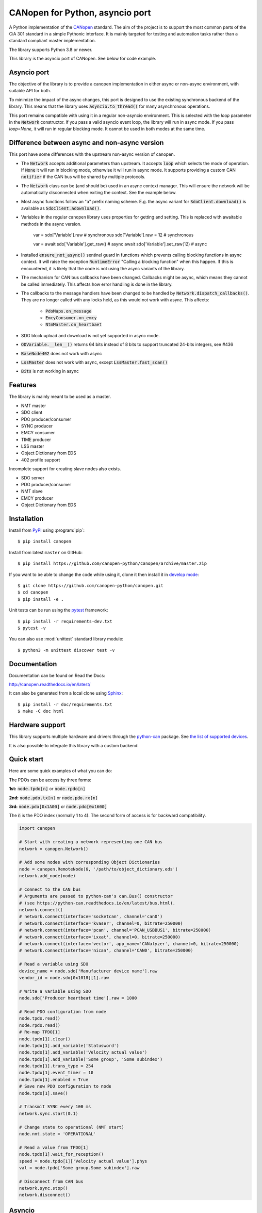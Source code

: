 CANopen for Python, asyncio port
================================

A Python implementation of the CANopen_ standard.
The aim of the project is to support the most common parts of the CiA 301
standard in a simple Pythonic interface. It is mainly targeted for testing and
automation tasks rather than a standard compliant master implementation.

The library supports Python 3.8 or newer.

This library is the asyncio port of CANopen. See below for code example.


Asyncio port
------------

The objective of the library is to provide a canopen implementation in
either async or non-async environment, with suitable API for both.

To minimize the impact of the async changes, this port is designed to use the
existing synchronous backend of the library. This means that the library
uses :code:`asyncio.to_thread()` for many asynchronous operations.

This port remains compatible with using it in a regular non-asyncio
environment. This is selected with the `loop` parameter in the
:code:`Network` constructor. If you pass a valid asyncio event loop, the
library will run in async mode. If you pass `loop=None`, it will run in
regular blocking mode. It cannot be used in both modes at the same time.


Difference between async and non-async version
----------------------------------------------

This port have some differences with the upstream non-async version of canopen.

* The :code:`Network` accepts additional parameters than upstream. It accepts
  :code:`loop` which selects the mode of operation. If :code:`None` it will
  run in blocking mode, otherwise it will run in async mode. It supports
  providing a custom CAN :code:`notifier` if the CAN bus will be shared by
  multiple protocols.

* The :code:`Network` class can be (and should be) used in an async context
  manager. This will ensure the network will be automatically disconnected when
  exiting the context. See the example below.

* Most async functions follow an "a" prefix naming scheme.
  E.g. the async variant for :code:`SdoClient.download()` is available
  as :code:`SdoClient.adownload()`.

* Variables in the regular canopen library uses properties for getting and
  setting. This is replaced with awaitable methods in the async version.

      var = sdo['Variable'].raw  # synchronous
      sdo['Variable'].raw = 12   # synchronous

      var = await sdo['Variable'].get_raw()  # async
      await sdo['Variable'].set_raw(12)      # async

* Installed :code:`ensure_not_async()` sentinel guard in functions which
  prevents calling blocking functions in async context. It will raise the
  exception :code:`RuntimeError` "Calling a blocking function" when this
  happen. If this is encountered, it is likely that the code is not using the
  async variants of the library.

* The mechanism for CAN bus callbacks have been changed. Callbacks might be
  async, which means they cannot be called immediately. This affects how
  error handling is done in the library.

* The callbacks to the message handlers have been changed to be handled by
  :code:`Network.dispatch_callbacks()`. They are no longer called with any
  locks held, as this would not work with async. This affects:
    * :code:`PdoMaps.on_message`
    * :code:`EmcyConsumer.on_emcy`
    * :code:`NtmMaster.on_heartbaet`

* SDO block upload and download is not yet supported in async mode.

* :code:`ODVariable.__len__()` returns 64 bits instead of 8 bits to support
  truncated 24-bits integers, see #436

* :code:`BaseNode402` does not work with async

* :code:`LssMaster` does not work with async, except :code:`LssMaster.fast_scan()`

* :code:`Bits` is not working in async


Features
--------

The library is mainly meant to be used as a master.

* NMT master
* SDO client
* PDO producer/consumer
* SYNC producer
* EMCY consumer
* TIME producer
* LSS master
* Object Dictionary from EDS
* 402 profile support

Incomplete support for creating slave nodes also exists.

* SDO server
* PDO producer/consumer
* NMT slave
* EMCY producer
* Object Dictionary from EDS


Installation
------------

Install from PyPI_ using :program:`pip`::

    $ pip install canopen

Install from latest ``master`` on GitHub::

    $ pip install https://github.com/canopen-python/canopen/archive/master.zip

If you want to be able to change the code while using it, clone it then install
it in `develop mode`_::

    $ git clone https://github.com/canopen-python/canopen.git
    $ cd canopen
    $ pip install -e .

Unit tests can be run using the pytest_ framework::

    $ pip install -r requirements-dev.txt
    $ pytest -v

You can also use :mod:`unittest` standard library module::

    $ python3 -m unittest discover test -v

Documentation
-------------

Documentation can be found on Read the Docs:

http://canopen.readthedocs.io/en/latest/

It can also be generated from a local clone using Sphinx_::

    $ pip install -r doc/requirements.txt
    $ make -C doc html


Hardware support
----------------

This library supports multiple hardware and drivers through the python-can_ package.
See `the list of supported devices <https://python-can.readthedocs.io/en/stable/configuration.html#interface-names>`_.

It is also possible to integrate this library with a custom backend.


Quick start
-----------

Here are some quick examples of what you can do:

The PDOs can be access by three forms:

**1st:** :code:`node.tpdo[n]` or :code:`node.rpdo[n]`

**2nd:** :code:`node.pdo.tx[n]` or :code:`node.pdo.rx[n]`

**3rd:** :code:`node.pdo[0x1A00]` or :code:`node.pdo[0x1600]`

The :code:`n` is the PDO index (normally 1 to 4). The second form of access is for backward compatibility.

.. code-block:: python

    import canopen

    # Start with creating a network representing one CAN bus
    network = canopen.Network()

    # Add some nodes with corresponding Object Dictionaries
    node = canopen.RemoteNode(6, '/path/to/object_dictionary.eds')
    network.add_node(node)

    # Connect to the CAN bus
    # Arguments are passed to python-can's can.Bus() constructor
    # (see https://python-can.readthedocs.io/en/latest/bus.html).
    network.connect()
    # network.connect(interface='socketcan', channel='can0')
    # network.connect(interface='kvaser', channel=0, bitrate=250000)
    # network.connect(interface='pcan', channel='PCAN_USBBUS1', bitrate=250000)
    # network.connect(interface='ixxat', channel=0, bitrate=250000)
    # network.connect(interface='vector', app_name='CANalyzer', channel=0, bitrate=250000)
    # network.connect(interface='nican', channel='CAN0', bitrate=250000)

    # Read a variable using SDO
    device_name = node.sdo['Manufacturer device name'].raw
    vendor_id = node.sdo[0x1018][1].raw

    # Write a variable using SDO
    node.sdo['Producer heartbeat time'].raw = 1000

    # Read PDO configuration from node
    node.tpdo.read()
    node.rpdo.read()
    # Re-map TPDO[1]
    node.tpdo[1].clear()
    node.tpdo[1].add_variable('Statusword')
    node.tpdo[1].add_variable('Velocity actual value')
    node.tpdo[1].add_variable('Some group', 'Some subindex')
    node.tpdo[1].trans_type = 254
    node.tpdo[1].event_timer = 10
    node.tpdo[1].enabled = True
    # Save new PDO configuration to node
    node.tpdo[1].save()

    # Transmit SYNC every 100 ms
    network.sync.start(0.1)

    # Change state to operational (NMT start)
    node.nmt.state = 'OPERATIONAL'

    # Read a value from TPDO[1]
    node.tpdo[1].wait_for_reception()
    speed = node.tpdo[1]['Velocity actual value'].phys
    val = node.tpdo['Some group.Some subindex'].raw

    # Disconnect from CAN bus
    network.sync.stop()
    network.disconnect()


Asyncio
-------

This is the same example as above, but using asyncio

.. code-block:: python

    import asyncio
    import canopen
    import can

    async def my_node(network, nodeid, od):

        # Create the node object and load the OD
        node = network.add_node(nodeid, od)

        # Read the PDOs from the remote
        await node.tpdo.aread()
        await node.rpdo.aread()

        # Set the module state
        node.nmt.set_state('OPERATIONAL')

        # Set motor speed via SDO
        await node.sdo['MotorSpeed'].aset_raw(2)

        while True:

            # Wait for TPDO 1
            t = await node.tpdo[1].await_for_reception(1)
            if not t:
                continue

            # Get the TPDO 1 value
            rpm = node.tpdo[1]['MotorSpeed Actual'].get_raw()
            print(f'SPEED on motor {nodeid}:', rpm)

            # Sleep a little
            await asyncio.sleep(0.2)

            # Send RPDO 1 with some data
            node.rpdo[1]['Some variable'].set_phys(42)
            node.rpdo[1].transmit()

    async def main():

        # Connect to the CAN bus
        # Arguments are passed to python-can's can.Bus() constructor
        # (see https://python-can.readthedocs.io/en/latest/bus.html).
        # Note the loop parameter to enable asyncio operation
        loop = asyncio.get_running_loop()
        async with canopen.Network(loop=loop).connect(
                interface='pcan', bitrate=1000000) as network:

            # Create two independent tasks for two nodes 51 and 52 which will run concurrently
            task1 = asyncio.create_task(my_node(network, 51, '/path/to/object_dictionary.eds'))
            task2 = asyncio.create_task(my_node(network, 52, '/path/to/object_dictionary.eds'))

            # Wait for both to complete (which will never happen)
            await asyncio.gather((task1, task2))

    asyncio.run(main())


Debugging
---------

If you need to see what's going on in better detail, you can increase the
logging_ level:

.. code-block:: python

    import logging
    logging.basicConfig(level=logging.DEBUG)


.. _PyPI: https://pypi.org/project/canopen/
.. _CANopen: https://www.can-cia.org/canopen/
.. _python-can: https://python-can.readthedocs.org/en/stable/
.. _Sphinx: http://www.sphinx-doc.org/
.. _develop mode: https://packaging.python.org/distributing/#working-in-development-mode
.. _logging: https://docs.python.org/3/library/logging.html
.. _pytest: https://docs.pytest.org/
